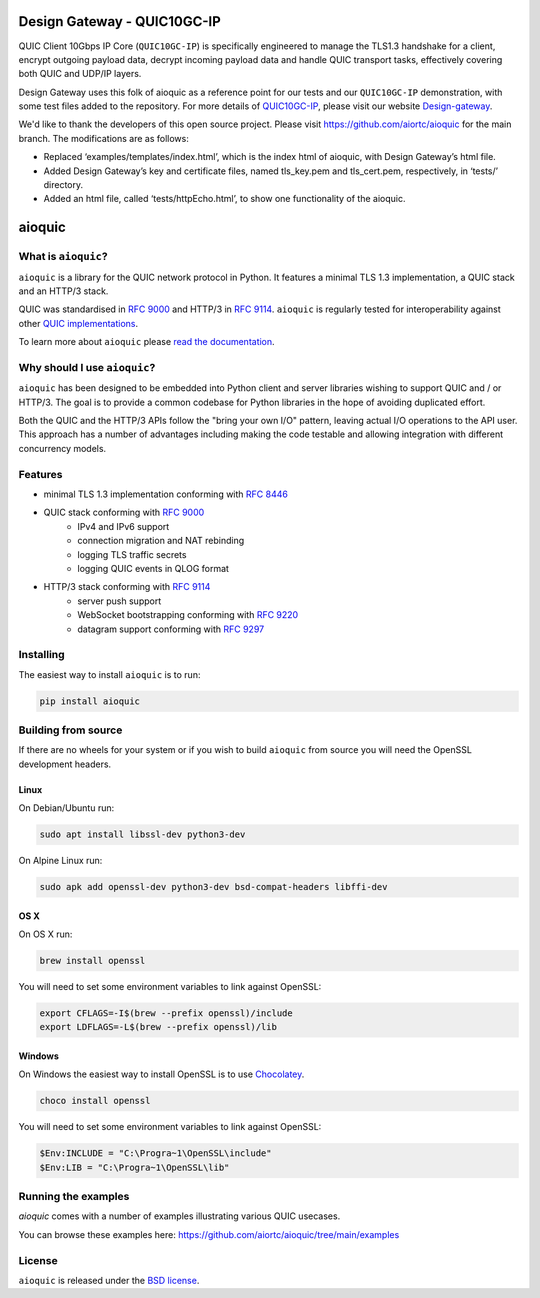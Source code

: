 Design Gateway - QUIC10GC-IP
=======
QUIC Client 10Gbps IP Core (``QUIC10GC-IP``) is specifically engineered to manage the TLS1.3 handshake for a client, encrypt outgoing payload data, decrypt incoming payload data and handle QUIC transport tasks, effectively covering both QUIC and UDP/IP layers.

Design Gateway uses this folk of aioquic as a reference point for our tests and our ``QUIC10GC-IP`` demonstration, with some test files added to the repository. 
For more details of `QUIC10GC-IP`_, please visit our website `Design-gateway`_.

We'd like to thank the developers of this open source project. 
Please visit https://github.com/aiortc/aioquic for the main branch. The modifications are as follows:

-	Replaced ‘examples/templates/index.html’, which is the index html of aioquic, with Design Gateway’s html file. 
-	Added Design Gateway’s key and certificate files, named tls_key.pem and tls_cert.pem, respectively, in ‘tests/’ directory.
-	Added an html file, called ‘tests/httpEcho.html’, to show one functionality of the aioquic.

aioquic
=======

.. image:: https://img.shields.io/pypi/l/aioquic.svg
   :target: https://pypi.python.org/pypi/aioquic
   :alt: License

.. image:: https://img.shields.io/pypi/v/aioquic.svg
   :target: https://pypi.python.org/pypi/aioquic
   :alt: Version

.. image:: https://img.shields.io/pypi/pyversions/aioquic.svg
   :target: https://pypi.python.org/pypi/aioquic
   :alt: Python versions

.. image:: https://github.com/aiortc/aioquic/workflows/tests/badge.svg
   :target: https://github.com/aiortc/aioquic/actions
   :alt: Tests

.. image:: https://img.shields.io/codecov/c/github/aiortc/aioquic.svg
   :target: https://codecov.io/gh/aiortc/aioquic
   :alt: Coverage

.. image:: https://readthedocs.org/projects/aioquic/badge/?version=latest
   :target: https://aioquic.readthedocs.io/
   :alt: Documentation

What is ``aioquic``?
--------------------

``aioquic`` is a library for the QUIC network protocol in Python. It features
a minimal TLS 1.3 implementation, a QUIC stack and an HTTP/3 stack.

QUIC was standardised in `RFC 9000`_ and HTTP/3 in `RFC 9114`_.
``aioquic`` is regularly tested for interoperability against other
`QUIC implementations`_.

To learn more about ``aioquic`` please `read the documentation`_.

Why should I use ``aioquic``?
-----------------------------

``aioquic`` has been designed to be embedded into Python client and server
libraries wishing to support QUIC and / or HTTP/3. The goal is to provide a
common codebase for Python libraries in the hope of avoiding duplicated effort.

Both the QUIC and the HTTP/3 APIs follow the "bring your own I/O" pattern,
leaving actual I/O operations to the API user. This approach has a number of
advantages including making the code testable and allowing integration with
different concurrency models.

Features
--------

- minimal TLS 1.3 implementation conforming with `RFC 8446`_
- QUIC stack conforming with `RFC 9000`_
   * IPv4 and IPv6 support
   * connection migration and NAT rebinding
   * logging TLS traffic secrets
   * logging QUIC events in QLOG format
- HTTP/3 stack conforming with `RFC 9114`_
   * server push support
   * WebSocket bootstrapping conforming with `RFC 9220`_
   * datagram support conforming with `RFC 9297`_

Installing
----------

The easiest way to install ``aioquic`` is to run:

.. code:: bash

    pip install aioquic

Building from source
--------------------

If there are no wheels for your system or if you wish to build ``aioquic``
from source you will need the OpenSSL development headers.

Linux
.....

On Debian/Ubuntu run:

.. code-block:: console

   sudo apt install libssl-dev python3-dev

On Alpine Linux run:

.. code-block:: console

   sudo apk add openssl-dev python3-dev bsd-compat-headers libffi-dev

OS X
....

On OS X run:

.. code-block:: console

   brew install openssl

You will need to set some environment variables to link against OpenSSL:

.. code-block:: console

   export CFLAGS=-I$(brew --prefix openssl)/include
   export LDFLAGS=-L$(brew --prefix openssl)/lib

Windows
.......

On Windows the easiest way to install OpenSSL is to use `Chocolatey`_.

.. code-block:: console

   choco install openssl

You will need to set some environment variables to link against OpenSSL:

.. code-block:: console

  $Env:INCLUDE = "C:\Progra~1\OpenSSL\include"
  $Env:LIB = "C:\Progra~1\OpenSSL\lib"

Running the examples
--------------------

`aioquic` comes with a number of examples illustrating various QUIC usecases.

You can browse these examples here: https://github.com/aiortc/aioquic/tree/main/examples

License
-------

``aioquic`` is released under the `BSD license`_.

.. _read the documentation: https://aioquic.readthedocs.io/en/latest/
.. _QUIC implementations: https://github.com/quicwg/base-drafts/wiki/Implementations
.. _cryptography: https://cryptography.io/
.. _Chocolatey: https://chocolatey.org/
.. _BSD license: https://aioquic.readthedocs.io/en/latest/license.html
.. _RFC 8446: https://datatracker.ietf.org/doc/html/rfc8446
.. _RFC 9000: https://datatracker.ietf.org/doc/html/rfc9000
.. _RFC 9114: https://datatracker.ietf.org/doc/html/rfc9114
.. _RFC 9220: https://datatracker.ietf.org/doc/html/rfc9220
.. _RFC 9297: https://datatracker.ietf.org/doc/html/rfc9297
.. _Design-gateway: https://design-gateway.com/
.. _QUIC10GC-IP: https://dgway.com/en/amd/quic-ip.html
